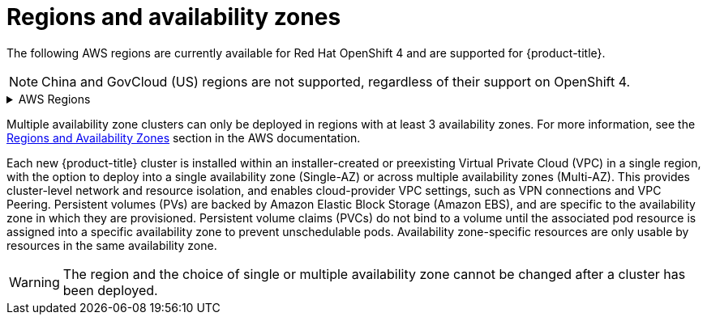 
// Module included in the following assemblies:
//
// * rosa_architecture/rosa_policy_service_definition/rosa-service-definition.adoc
// * rosa_architecture/rosa_policy_service_definition/rosa-hcp-service-definition.adoc

ifeval::["{context}" == "rosa-hcp-service-definition"]
:rosa-with-hcp:
endif::[]

:_mod-docs-content-type: CONCEPT
[id="rosa-sdpolicy-regions-az_{context}"]
= Regions and availability zones

The following AWS regions are currently available
ifdef::rosa-with-hcp[]
for {hcp-title}.
endif::rosa-with-hcp[]
ifndef::rosa-with-hcp[]
for Red Hat OpenShift 4 and are supported for {product-title}.
endif::rosa-with-hcp[]

[NOTE]
====
China and GovCloud (US) regions are not supported, regardless of their support on OpenShift 4.
====

.AWS Regions
[%collapsible]
====
ifndef::rosa-with-hcp[]
* af-south-1 (Cape Town, AWS opt-in required)
* ap-east-1 (Hong Kong, AWS opt-in required)
* ap-northeast-1 (Tokyo)
* ap-northeast-2 (Seoul)
* ap-northeast-3 (Osaka)
* ap-south-1 (Mumbai)
* ap-south-2 (Hyderabad, AWS opt-in required)
endif::rosa-with-hcp[]
* ap-southeast-1 (Singapore)
* ap-southeast-2 (Sydney)
* ap-southeast-3 (Jakarta, AWS opt-in required)
* ap-southeast-4 (Melbourne, AWS opt-in required)
ifndef::rosa-with-hcp[]
* ca-central-1 (Central Canada)
endif::rosa-with-hcp[]
* eu-central-1 (Frankfurt)
ifndef::rosa-with-hcp[]
* eu-central-2 (Zurich, AWS opt-in required)
* eu-north-1 (Stockholm)
* eu-south-1 (Milan, AWS opt-in required)
* eu-south-2 (Spain, AWS opt-in required)
endif::rosa-with-hcp[]
* eu-west-1 (Ireland)
ifndef::rosa-with-hcp[]
* eu-west-2 (London)
* eu-west-3 (Paris)
* me-central-1 (UAE, AWS opt-in required)
* me-south-1 (Bahrain, AWS opt-in required)
* sa-east-1 (São Paulo)
endif::rosa-with-hcp[]
* us-east-1 (N. Virginia)
* us-east-2 (Ohio)
ifndef::rosa-with-hcp[]
* us-west-1 (N. California)
endif::rosa-with-hcp[]
* us-west-2 (Oregon)
====

Multiple availability zone clusters can only be deployed in regions with at least 3 availability zones. For more information, see the link:https://aws.amazon.com/about-aws/global-infrastructure/regions_az/[Regions and Availability Zones] section in the AWS documentation.

Each new
ifndef::rosa-with-hcp[]
{product-title}
endif::rosa-with-hcp[]
ifdef::rosa-with-hcp[]
{hcp-title}
endif::rosa-with-hcp[]
cluster is installed within
ifdef::rosa-with-hcp[]
a
endif::rosa-with-hcp[]
ifndef::rosa-with-hcp[]
an installer-created or
endif::rosa-with-hcp[]
preexisting Virtual Private Cloud (VPC) in a single region, with the option to deploy
ifndef::rosa-with-hcp[]
into a single availability zone (Single-AZ) or across multiple availability zones (Multi-AZ).
endif::rosa-with-hcp[]
ifdef::rosa-with-hcp[]
up to the total number of availability zones for the given region.
endif::rosa-with-hcp[]
This provides cluster-level network and resource isolation, and enables cloud-provider VPC settings, such as VPN connections and VPC Peering. Persistent volumes (PVs) are backed by Amazon Elastic Block Storage (Amazon EBS), and are specific to the availability zone in which they are provisioned. Persistent volume claims (PVCs) do not bind to a volume until the associated pod resource is assigned into a specific availability zone to prevent unschedulable pods. Availability zone-specific resources are only usable by resources in the same availability zone.

[WARNING]
====
The region
ifndef::rosa-with-hcp[]
and the choice of single or multiple availability zone
endif::rosa-with-hcp[]
cannot be changed after a cluster has been deployed.
====

ifeval::["{context}" == "rosa-hcp-service-definition"]
:!rosa-with-hcp:
endif::[]
